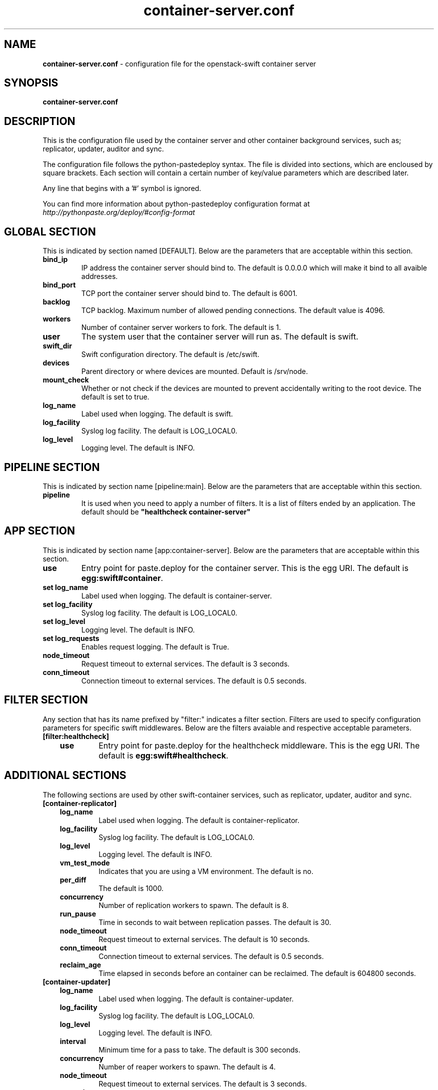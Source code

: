.\"
.\" Author: Joao Marcelo Martins <marcelo.martins@rackspace.com> or <btorch@gmail.com>
.\" Copyright (c) 2010-2011 OpenStack, LLC.
.\"
.\" Licensed under the Apache License, Version 2.0 (the "License");
.\" you may not use this file except in compliance with the License.
.\" You may obtain a copy of the License at
.\"
.\"    http://www.apache.org/licenses/LICENSE-2.0
.\"
.\" Unless required by applicable law or agreed to in writing, software
.\" distributed under the License is distributed on an "AS IS" BASIS,
.\" WITHOUT WARRANTIES OR CONDITIONS OF ANY KIND, either express or
.\" implied.
.\" See the License for the specific language governing permissions and
.\" limitations under the License.
.\"  
.TH container-server.conf 5 "8/26/2011" "Linux" "OpenStack Swift"

.SH NAME 
.LP
.B container-server.conf
\- configuration file for the openstack-swift container server 



.SH SYNOPSIS
.LP
.B container-server.conf



.SH DESCRIPTION 
.PP
This is the configuration file used by the container server and other container 
background services, such as; replicator, updater, auditor and sync. 

The configuration file follows the python-pastedeploy syntax. The file is divided
into sections, which are encloused by square brackets. Each section will contain a 
certain number of key/value parameters which are described later. 

Any line that begins with a '#' symbol is ignored. 

You can find more information about python-pastedeploy configuration format at 
\fIhttp://pythonpaste.org/deploy/#config-format\fR



.SH GLOBAL SECTION
.PD 1 
.RS 0
This is indicated by section named [DEFAULT]. Below are the parameters that 
are acceptable within this section. 

.IP "\fBbind_ip\fR"
IP address the container server should bind to. The default is 0.0.0.0 which will make 
it bind to all avaible addresses.
.IP "\fBbind_port\fR" 
TCP port the container server should bind to. The default is 6001. 
.IP \fBbacklog\fR 
TCP backlog.  Maximum number of allowed pending connections. The default value is 4096. 
.IP \fBworkers\fR 
Number of container server workers to fork. The default is 1. 
.IP \fBuser\fR 
The system user that the container server will run as. The default is swift. 
.IP \fBswift_dir\fR 
Swift configuration directory. The default is /etc/swift.
.IP \fBdevices\fR 
Parent directory or where devices are mounted. Default is /srv/node.
.IP \fBmount_check\fR 
Whether or not check if the devices are mounted to prevent accidentally writing to 
the root device. The default is set to true.
.IP \fBlog_name\fR 
Label used when logging. The default is swift.
.IP \fBlog_facility\fR 
Syslog log facility. The default is LOG_LOCAL0.
.IP \fBlog_level\fR 
Logging level. The default is INFO.
.RE
.PD



.SH PIPELINE SECTION
.PD 1 
.RS 0
This is indicated by section name [pipeline:main]. Below are the parameters that
are acceptable within this section. 

.IP "\fBpipeline\fR"
It is used when you need to apply a number of filters. It is a list of filters 
ended by an application. The default should be \fB"healthcheck 
container-server"\fR
.RE
.PD



.SH APP SECTION
.PD 1 
.RS 0
This is indicated by section name [app:container-server]. Below are the parameters
that are acceptable within this section.
.IP "\fBuse\fR"
Entry point for paste.deploy for the container server. This is the egg URI. The default
is \fBegg:swift#container\fR.
.IP "\fBset log_name\fR 
Label used when logging. The default is container-server.
.IP "\fBset log_facility\fR 
Syslog log facility. The default is LOG_LOCAL0.
.IP "\fB set log_level\fR 
Logging level. The default is INFO.
.IP "\fB set log_requests\fR 
Enables request logging. The default is True.
.IP \fBnode_timeout\fR 
Request timeout to external services. The default is 3 seconds. 
.IP \fBconn_timeout\fR 
Connection timeout to external services. The default is 0.5 seconds. 
.RE
.PD



.SH FILTER SECTION
.PD 1 
.RS 0
Any section that has its name prefixed by "filter:" indicates a filter section.
Filters are used to specify configuration parameters for specific swift middlewares.
Below are the filters avaiable and respective acceptable parameters. 
.IP "\fB[filter:healthcheck]\fR"
.RE
.RS 3
.IP "\fBuse\fR"
Entry point for paste.deploy for the healthcheck middleware. This is the egg URI. The default
is \fBegg:swift#healthcheck\fR.
.RE
.PD



.SH ADDITIONAL SECTIONS
.PD 1
.RS 0
The following sections are used by other swift-container services, such as replicator,
updater, auditor and sync.
.IP "\fB[container-replicator]\fR"
.RE
.RS 3
.IP \fBlog_name\fR 
Label used when logging. The default is container-replicator.
.IP \fBlog_facility\fR 
Syslog log facility. The default is LOG_LOCAL0.
.IP \fBlog_level\fR 
Logging level. The default is INFO.
.IP \fBvm_test_mode\fR 
Indicates that you are using a VM environment. The default is no.
.IP \fBper_diff\fR 
The default is 1000.
.IP \fBconcurrency\fR 
Number of replication workers to spawn. The default is 8.
.IP \fBrun_pause\fR 
Time in seconds to wait between replication passes. The default is 30.
.IP \fBnode_timeout\fR 
Request timeout to external services. The default is 10 seconds. 
.IP \fBconn_timeout\fR 
Connection timeout to external services. The default is 0.5 seconds. 
.IP \fBreclaim_age\fR 
Time elapsed in seconds before an container can be reclaimed. The default is 
604800 seconds. 
.RE


.RS 0
.IP "\fB[container-updater]\fR"
.RE
.RS 3
.IP \fBlog_name\fR 
Label used when logging. The default is container-updater.
.IP \fBlog_facility\fR 
Syslog log facility. The default is LOG_LOCAL0.
.IP \fBlog_level\fR 
Logging level. The default is INFO.
.IP \fBinterval\fR 
Minimum time for a pass to take. The default is 300 seconds. 
.IP \fBconcurrency\fR 
Number of reaper workers to spawn. The default is 4. 
.IP \fBnode_timeout\fR 
Request timeout to external services. The default is 3 seconds. 
.IP \fBconn_timeout\fR 
Connection timeout to external services. The default is 0.5 seconds. 
.IP \fBslowdown = 0.01\fR
Slowdown will sleep that amount between containers. The default is 0.01 seconds. 
.IP \fBaccount_suppression_time\fR
Seconds to suppress updating an account that has generated an error. The default is 60 seconds.
.RE
.PD


.RS 0
.IP "\fB[container-auditor]\fR"
.RE
.RS 3
.IP \fBlog_name\fR 
Label used when logging. The default is container-auditor.
.IP \fBlog_facility\fR 
Syslog log facility. The default is LOG_LOCAL0.
.IP \fBlog_level\fR 
Logging level. The default is INFO.
.IP \fBinterval\fR 
Will audit, at most, 1 container per device per interval. The default is 1800 seconds. 
.RE



.RS 0
.IP "\fB[container-sync]\fR"
.RE
.RS 3
.IP \fBlog_name\fR 
Label used when logging. The default is container-sync.
.IP \fBlog_facility\fR 
Syslog log facility. The default is LOG_LOCAL0.
.IP \fBlog_level\fR 
Logging level. The default is INFO.
.IP \fBsync_proxy\fR
If you need to use an HTTP Proxy, set it here; defaults to no proxy.
.IP \fBinterval\fR 
Will audit, at most, each container once per interval. The default is 300 seconds. 
.IP \fBcontainer_time\fR
Maximum amount of time to spend syncing each container per pass. The default is 60 seconds.
.RE
.PD



 
.SH DOCUMENTATION
.LP
More indepth documentation about the swift-container-server and
also Openstack-Swift as a whole can be found at 
.BI http://swift.openstack.org/admin_guide.html 
and 
.BI http://swift.openstack.org


.SH "SEE ALSO"
.BR swift-container-server(1),


